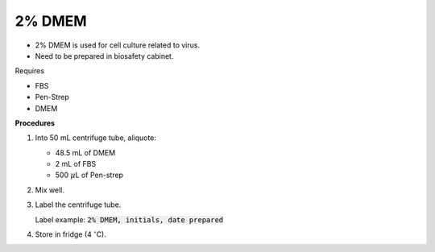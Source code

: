 2% DMEM 
=======

* 2% DMEM is used for cell culture related to virus. 
* Need to be prepared in biosafety cabinet. 


Requires

* FBS
* Pen-Strep
* DMEM


**Procedures**

#. Into 50 mL centrifuge tube, aliquote:

   * 48.5 mL of DMEM
   * 2 mL of FBS
   * 500 :math:`\mu`\ L of Pen-strep

#. Mix well. 
#. Label the centrifuge tube.

   Label example: :code:`2% DMEM, initials, date prepared`

#. Store in fridge (4 :math:`^{\circ}`\ C).
